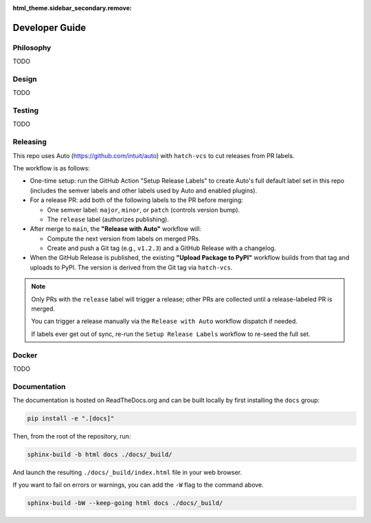:html_theme.sidebar_secondary.remove:

.. _developer_guide:

Developer Guide
===============

Philosophy
----------

TODO

Design
------

TODO

Testing
-------

TODO

Releasing
---------

This repo uses Auto (https://github.com/intuit/auto) with ``hatch-vcs`` to cut releases from PR labels.

The workflow is as follows:

- One-time setup: run the GitHub Action "Setup Release Labels" to create Auto's full default label set in this repo (includes the semver labels and other labels used by Auto and enabled plugins).

- For a release PR: add both of the following labels to the PR before merging:

  - One semver label: ``major``, ``minor``, or ``patch`` (controls version bump).
  - The ``release`` label (authorizes publishing).

- After merge to ``main``, the **"Release with Auto"** workflow will:

  - Compute the next version from labels on merged PRs.
  - Create and push a Git tag (e.g., ``v1.2.3``) and a GitHub Release with a changelog.

- When the GitHub Release is published, the existing **"Upload Package to PyPI"** workflow builds from that tag and uploads to PyPI. The version is derived from the Git tag via ``hatch-vcs``.

.. note::

   Only PRs with the ``release`` label will trigger a release; other PRs are collected until a release-labeled PR is merged.

   You can trigger a release manually via the ``Release with Auto`` workflow dispatch if needed.

   If labels ever get out of sync, re-run the ``Setup Release Labels`` workflow to re-seed the full set.

Docker
------

TODO

Documentation
-------------

The documentation is hosted on ReadTheDocs.org and can be built locally by first installing the ``docs`` group:

.. code-block:: bash

   pip install -e ".[docs]"

Then, from the root of the repository, run:

.. code-block:: bash

    sphinx-build -b html docs ./docs/_build/

And launch the resulting ``./docs/_build/index.html`` file in your web browser.

If you want to fail on errors or warnings, you can add the ``-W`` flag to the command above.

.. code-block:: bash

    sphinx-build -bW --keep-going html docs ./docs/_build/
